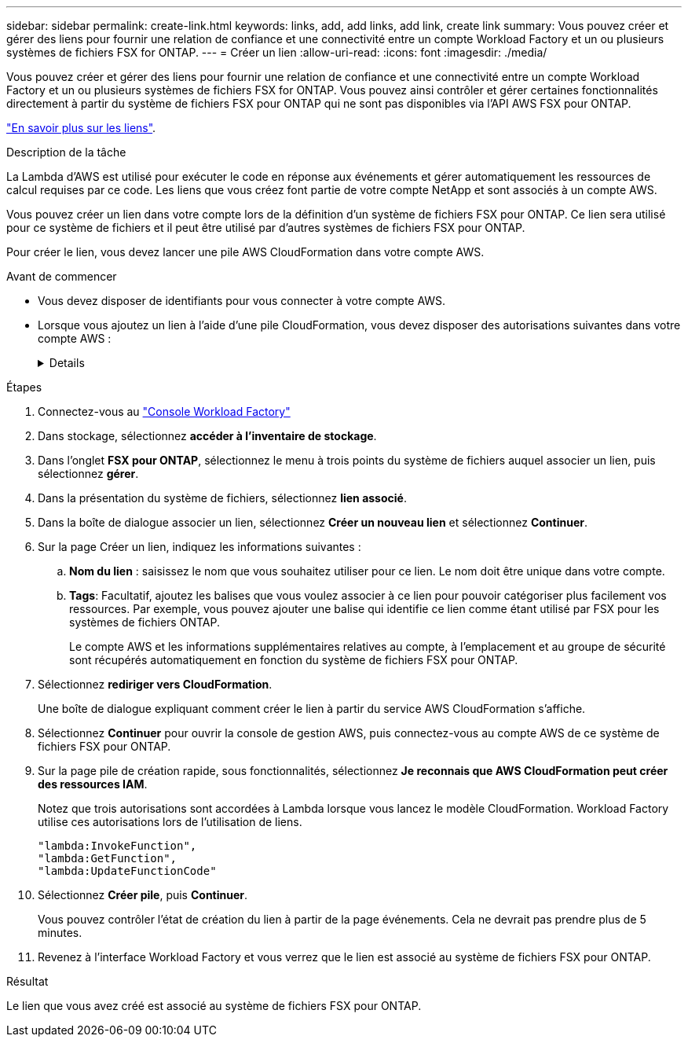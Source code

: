 ---
sidebar: sidebar 
permalink: create-link.html 
keywords: links, add, add links, add link, create link 
summary: Vous pouvez créer et gérer des liens pour fournir une relation de confiance et une connectivité entre un compte Workload Factory et un ou plusieurs systèmes de fichiers FSX for ONTAP. 
---
= Créer un lien
:allow-uri-read: 
:icons: font
:imagesdir: ./media/


[role="lead"]
Vous pouvez créer et gérer des liens pour fournir une relation de confiance et une connectivité entre un compte Workload Factory et un ou plusieurs systèmes de fichiers FSX for ONTAP. Vous pouvez ainsi contrôler et gérer certaines fonctionnalités directement à partir du système de fichiers FSX pour ONTAP qui ne sont pas disponibles via l'API AWS FSX pour ONTAP.

link:links-overview.html["En savoir plus sur les liens"].

.Description de la tâche
La Lambda d'AWS est utilisé pour exécuter le code en réponse aux événements et gérer automatiquement les ressources de calcul requises par ce code. Les liens que vous créez font partie de votre compte NetApp et sont associés à un compte AWS.

Vous pouvez créer un lien dans votre compte lors de la définition d'un système de fichiers FSX pour ONTAP. Ce lien sera utilisé pour ce système de fichiers et il peut être utilisé par d'autres systèmes de fichiers FSX pour ONTAP.

Pour créer le lien, vous devez lancer une pile AWS CloudFormation dans votre compte AWS.

.Avant de commencer
* Vous devez disposer de identifiants pour vous connecter à votre compte AWS.
* Lorsque vous ajoutez un lien à l'aide d'une pile CloudFormation, vous devez disposer des autorisations suivantes dans votre compte AWS :
+
[%collapsible]
====
[source, json]
----
"cloudformation:GetTemplateSummary",
"cloudformation:CreateStack",
"cloudformation:DeleteStack",
"cloudformation:DescribeStacks",
"cloudformation:ListStacks",
"cloudformation:DescribeStackEvents",
"cloudformation:ListStackResources",
"ec2:DescribeSubnets",
"ec2:DescribeSecurityGroups",
"ec2:DescribeVpcs",
"iam:ListRoles",
"iam:GetRolePolicy",
"iam:GetRole",
"iam:DeleteRolePolicy",
"iam:CreateRole",
"iam:DetachRolePolicy",
"iam:PassRole",
"iam:PutRolePolicy",
"iam:DeleteRole",
"iam:AttachRolePolicy",
"lambda:AddPermission",
"lambda:RemovePermission",
"lambda:InvokeFunction",
"lambda:GetFunction",
"lambda:CreateFunction",
"lambda:DeleteFunction",
"lambda:TagResource",
"codestar-connections:GetSyncConfiguration",
"ecr:BatchGetImage",
"ecr:GetDownloadUrlForLayer"
----
====


.Étapes
. Connectez-vous au link:https://console.workloads.netapp.com/["Console Workload Factory"^]
. Dans stockage, sélectionnez *accéder à l'inventaire de stockage*.
. Dans l'onglet *FSX pour ONTAP*, sélectionnez le menu à trois points du système de fichiers auquel associer un lien, puis sélectionnez *gérer*.
. Dans la présentation du système de fichiers, sélectionnez *lien associé*.
. Dans la boîte de dialogue associer un lien, sélectionnez *Créer un nouveau lien* et sélectionnez *Continuer*.
. Sur la page Créer un lien, indiquez les informations suivantes :
+
.. *Nom du lien* : saisissez le nom que vous souhaitez utiliser pour ce lien. Le nom doit être unique dans votre compte.
.. *Tags*: Facultatif, ajoutez les balises que vous voulez associer à ce lien pour pouvoir catégoriser plus facilement vos ressources. Par exemple, vous pouvez ajouter une balise qui identifie ce lien comme étant utilisé par FSX pour les systèmes de fichiers ONTAP.
+
Le compte AWS et les informations supplémentaires relatives au compte, à l'emplacement et au groupe de sécurité sont récupérés automatiquement en fonction du système de fichiers FSX pour ONTAP.



. Sélectionnez *rediriger vers CloudFormation*.
+
Une boîte de dialogue expliquant comment créer le lien à partir du service AWS CloudFormation s'affiche.

. Sélectionnez *Continuer* pour ouvrir la console de gestion AWS, puis connectez-vous au compte AWS de ce système de fichiers FSX pour ONTAP.
. Sur la page pile de création rapide, sous fonctionnalités, sélectionnez *Je reconnais que AWS CloudFormation peut créer des ressources IAM*.
+
Notez que trois autorisations sont accordées à Lambda lorsque vous lancez le modèle CloudFormation. Workload Factory utilise ces autorisations lors de l'utilisation de liens.

+
[source, json]
----
"lambda:InvokeFunction",
"lambda:GetFunction",
"lambda:UpdateFunctionCode"
----
. Sélectionnez *Créer pile*, puis *Continuer*.
+
Vous pouvez contrôler l'état de création du lien à partir de la page événements. Cela ne devrait pas prendre plus de 5 minutes.

. Revenez à l'interface Workload Factory et vous verrez que le lien est associé au système de fichiers FSX pour ONTAP.


.Résultat
Le lien que vous avez créé est associé au système de fichiers FSX pour ONTAP.
